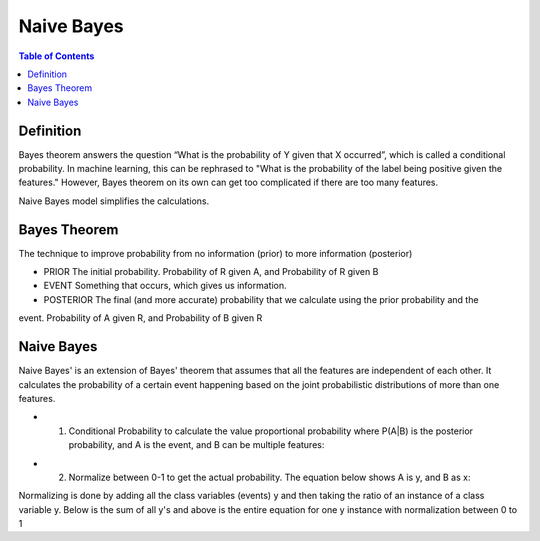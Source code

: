 .. meta::
    :description lang=en: Notes related to Naive Bayes model
    :keywords: Python, Python3 Cheat Sheet

===============
Naive Bayes
===============

.. contents:: Table of Contents
    :backlinks: none


Definition
------------

Bayes theorem answers the question “What is the probability of Y given
that X occurred”, which is called a conditional probability.
In machine learning, this can be  rephrased to
"What is the probability of the label being positive given the features."
However, Bayes theorem on its own can get too complicated if there
are too many features.

Naive Bayes model simplifies the calculations.

Bayes Theorem
--------------

The technique to improve probability
from no information (prior) to more information (posterior)


- PRIOR The initial probability. Probability of R given A, and Probability of R given B

- EVENT Something that occurs, which gives us information.

- POSTERIOR The final (and more accurate) probability that we calculate using the prior probability and the
event. Probability of A given R, and Probability of B given R

.. image:: examples/bayes_theorem/bayes_theorem.png
   :width: 800

.. image:: examples/bayes_theorem/probability_of_patient_test_positive.png
   :width: 800

Naive Bayes
--------------

Naive Bayes' is an extension of Bayes' theorem
that assumes that all the features are independent of each other.
It calculates the probability of a certain event
happening based on the joint
probabilistic distributions of more than one features.

- 1. Conditional Probability to calculate the value proportional probability where P(A|B) is the posterior probability, and A is the event, and B can be multiple features:

.. image:: examples/bayes_theorem/naive-bayes-conditional-probability.png
   :width: 800

- 2. Normalize between 0-1 to get the actual probability. The equation below shows A is y, and B as x:


.. raw:: html

    <img src="https://render.githubusercontent.com/render/math?math=P(y | x_1,...,x_n)=\frac{P(y)P(x_1,...,x_n | y)}{P(x_1,...,x_n)}=\frac{P(y)P(x_1 | y)P(x_2 | y)...P(x_n | y)}{P(x_1,...,x_n)}">

Normalizing is done by adding all the class variables (events) y and then taking the ratio of an instance of a class variable y. Below is the sum of all y's and above is the entire equation for one y instance with normalization between 0 to 1

.. raw:: html

    <img src="https://render.githubusercontent.com/render/math?math=P(x_1,...,x_n)=\sum_{i=0}^{N}P(y_i)P(x_1,...,x_n | y_i)=\sum_{i=0}^{N}P(y_i)P(x_1 | y_i)P(x_2 | y_i)...P(x_n | y_i)"